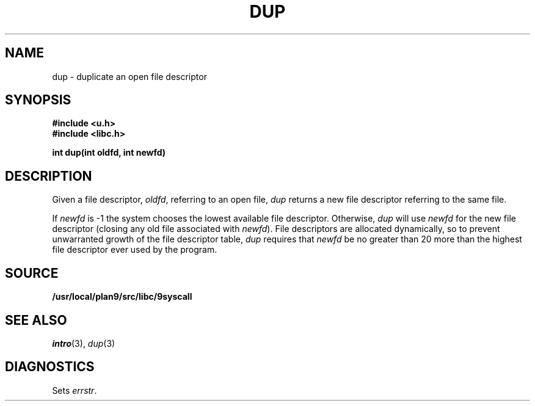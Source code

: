 .TH DUP 3
.SH NAME
dup \- duplicate an open file descriptor
.SH SYNOPSIS
.B #include <u.h>
.br
.B #include <libc.h>
.PP
.B
int dup(int oldfd, int newfd)
.SH DESCRIPTION
Given a file descriptor,
.IR oldfd ,
referring to an open file,
.I dup
returns a new file descriptor referring to the same file.
.PP
If
.I newfd
is \-1 the system chooses the lowest available file descriptor.
Otherwise,
.I dup
will use
.I newfd
for the new file descriptor
(closing any old file associated with
.IR newfd ).
File descriptors are allocated dynamically,
so to prevent unwarranted growth of the file descriptor table,
.I dup
requires that
.I newfd
be no greater than 20 more than the highest file descriptor ever used by
the program.
.SH SOURCE
.B /usr/local/plan9/src/libc/9syscall
.SH SEE ALSO
.IR intro (3),
.IR dup (3)
.SH DIAGNOSTICS
Sets
.IR errstr .
